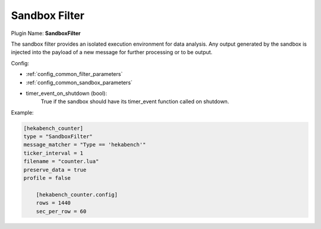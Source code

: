 .. _config_sandbox_filter:

Sandbox Filter
==============

Plugin Name: **SandboxFilter**

The sandbox filter provides an isolated execution environment for data
analysis. Any output generated by the sandbox is injected into the payload of
a new message for further processing or to be output.

Config:

- :ref:`config_common_filter_parameters`

- :ref:`config_common_sandbox_parameters`

- timer_event_on_shutdown (bool):
    True if the sandbox should have its timer_event function called on shutdown.

Example:

.. code-block:: ini

    [hekabench_counter]
    type = "SandboxFilter"
    message_matcher = "Type == 'hekabench'"
    ticker_interval = 1
    filename = "counter.lua"
    preserve_data = true
    profile = false

        [hekabench_counter.config]
        rows = 1440
        sec_per_row = 60
